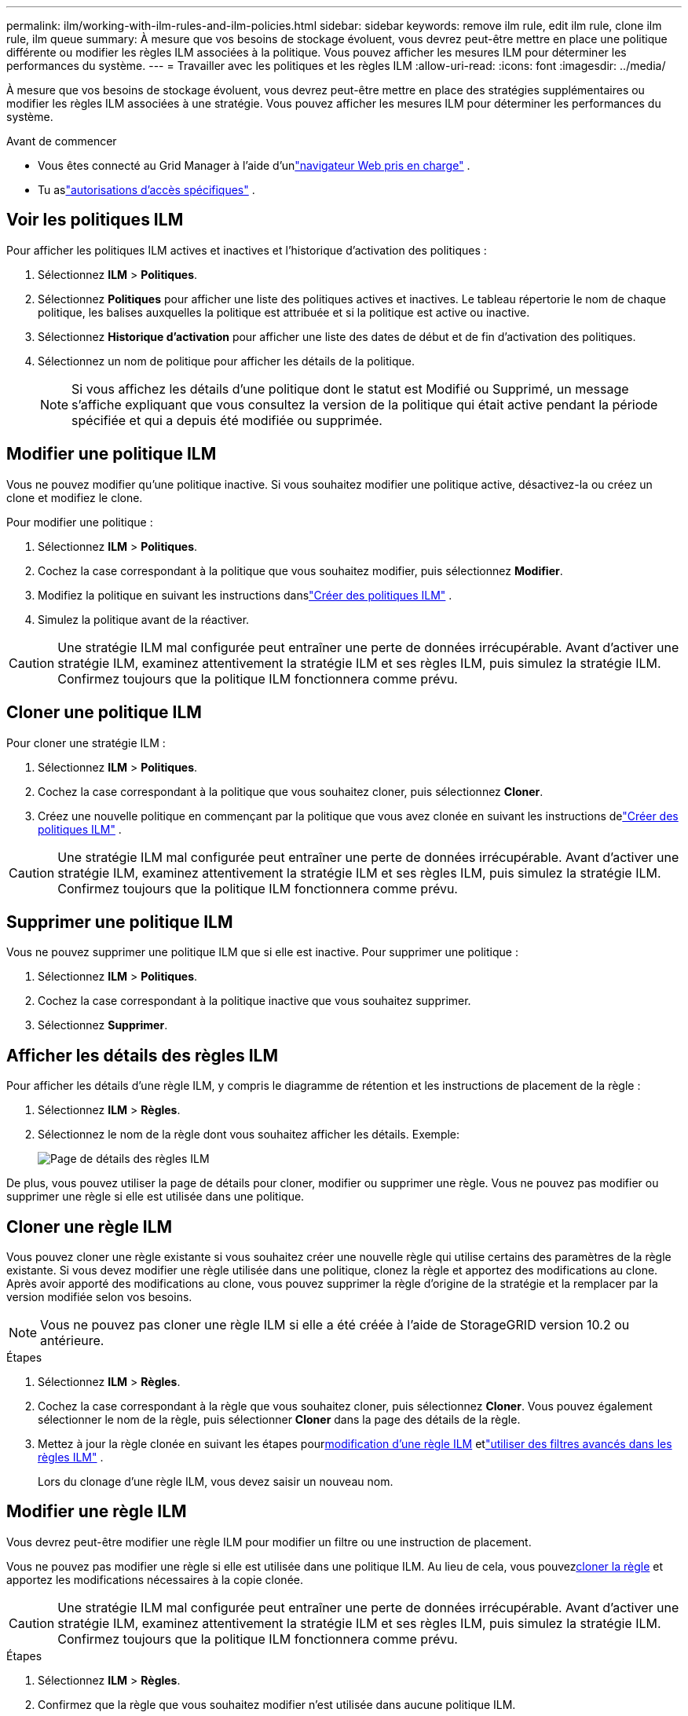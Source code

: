 ---
permalink: ilm/working-with-ilm-rules-and-ilm-policies.html 
sidebar: sidebar 
keywords: remove ilm rule, edit ilm rule, clone ilm rule, ilm queue 
summary: À mesure que vos besoins de stockage évoluent, vous devrez peut-être mettre en place une politique différente ou modifier les règles ILM associées à la politique.  Vous pouvez afficher les mesures ILM pour déterminer les performances du système. 
---
= Travailler avec les politiques et les règles ILM
:allow-uri-read: 
:icons: font
:imagesdir: ../media/


[role="lead"]
À mesure que vos besoins de stockage évoluent, vous devrez peut-être mettre en place des stratégies supplémentaires ou modifier les règles ILM associées à une stratégie.  Vous pouvez afficher les mesures ILM pour déterminer les performances du système.

.Avant de commencer
* Vous êtes connecté au Grid Manager à l'aide d'unlink:../admin/web-browser-requirements.html["navigateur Web pris en charge"] .
* Tu aslink:../admin/admin-group-permissions.html["autorisations d'accès spécifiques"] .




== Voir les politiques ILM

Pour afficher les politiques ILM actives et inactives et l’historique d’activation des politiques :

. Sélectionnez *ILM* > *Politiques*.
. Sélectionnez *Politiques* pour afficher une liste des politiques actives et inactives.  Le tableau répertorie le nom de chaque politique, les balises auxquelles la politique est attribuée et si la politique est active ou inactive.
. Sélectionnez *Historique d'activation* pour afficher une liste des dates de début et de fin d'activation des politiques.
. Sélectionnez un nom de politique pour afficher les détails de la politique.
+

NOTE: Si vous affichez les détails d'une politique dont le statut est Modifié ou Supprimé, un message s'affiche expliquant que vous consultez la version de la politique qui était active pendant la période spécifiée et qui a depuis été modifiée ou supprimée.





== Modifier une politique ILM

Vous ne pouvez modifier qu'une politique inactive.  Si vous souhaitez modifier une politique active, désactivez-la ou créez un clone et modifiez le clone.

Pour modifier une politique :

. Sélectionnez *ILM* > *Politiques*.
. Cochez la case correspondant à la politique que vous souhaitez modifier, puis sélectionnez *Modifier*.
. Modifiez la politique en suivant les instructions danslink:creating-ilm-policy.html["Créer des politiques ILM"] .
. Simulez la politique avant de la réactiver.



CAUTION: Une stratégie ILM mal configurée peut entraîner une perte de données irrécupérable.  Avant d’activer une stratégie ILM, examinez attentivement la stratégie ILM et ses règles ILM, puis simulez la stratégie ILM.  Confirmez toujours que la politique ILM fonctionnera comme prévu.



== Cloner une politique ILM

Pour cloner une stratégie ILM :

. Sélectionnez *ILM* > *Politiques*.
. Cochez la case correspondant à la politique que vous souhaitez cloner, puis sélectionnez *Cloner*.
. Créez une nouvelle politique en commençant par la politique que vous avez clonée en suivant les instructions delink:creating-ilm-policy.html["Créer des politiques ILM"] .



CAUTION: Une stratégie ILM mal configurée peut entraîner une perte de données irrécupérable.  Avant d’activer une stratégie ILM, examinez attentivement la stratégie ILM et ses règles ILM, puis simulez la stratégie ILM.  Confirmez toujours que la politique ILM fonctionnera comme prévu.



== Supprimer une politique ILM

Vous ne pouvez supprimer une politique ILM que si elle est inactive.  Pour supprimer une politique :

. Sélectionnez *ILM* > *Politiques*.
. Cochez la case correspondant à la politique inactive que vous souhaitez supprimer.
. Sélectionnez *Supprimer*.




== Afficher les détails des règles ILM

Pour afficher les détails d'une règle ILM, y compris le diagramme de rétention et les instructions de placement de la règle :

. Sélectionnez *ILM* > *Règles*.
. Sélectionnez le nom de la règle dont vous souhaitez afficher les détails. Exemple:
+
image::../media/ilm_rule_details_page.png[Page de détails des règles ILM]



De plus, vous pouvez utiliser la page de détails pour cloner, modifier ou supprimer une règle.  Vous ne pouvez pas modifier ou supprimer une règle si elle est utilisée dans une politique.



== Cloner une règle ILM

Vous pouvez cloner une règle existante si vous souhaitez créer une nouvelle règle qui utilise certains des paramètres de la règle existante.  Si vous devez modifier une règle utilisée dans une politique, clonez la règle et apportez des modifications au clone.  Après avoir apporté des modifications au clone, vous pouvez supprimer la règle d’origine de la stratégie et la remplacer par la version modifiée selon vos besoins.


NOTE: Vous ne pouvez pas cloner une règle ILM si elle a été créée à l’aide de StorageGRID version 10.2 ou antérieure.

.Étapes
. Sélectionnez *ILM* > *Règles*.
. Cochez la case correspondant à la règle que vous souhaitez cloner, puis sélectionnez *Cloner*.  Vous pouvez également sélectionner le nom de la règle, puis sélectionner *Cloner* dans la page des détails de la règle.
. Mettez à jour la règle clonée en suivant les étapes pour<<Modifier une règle ILM,modification d'une règle ILM>> etlink:create-ilm-rule-enter-details.html#use-advanced-filters-in-ilm-rules["utiliser des filtres avancés dans les règles ILM"] .
+
Lors du clonage d'une règle ILM, vous devez saisir un nouveau nom.





== Modifier une règle ILM

Vous devrez peut-être modifier une règle ILM pour modifier un filtre ou une instruction de placement.

Vous ne pouvez pas modifier une règle si elle est utilisée dans une politique ILM.  Au lieu de cela, vous pouvez<<clone-ilm-rule,cloner la règle>> et apportez les modifications nécessaires à la copie clonée.


CAUTION: Une stratégie ILM mal configurée peut entraîner une perte de données irrécupérable.  Avant d’activer une stratégie ILM, examinez attentivement la stratégie ILM et ses règles ILM, puis simulez la stratégie ILM.  Confirmez toujours que la politique ILM fonctionnera comme prévu.

.Étapes
. Sélectionnez *ILM* > *Règles*.
. Confirmez que la règle que vous souhaitez modifier n’est utilisée dans aucune politique ILM.
. Si la règle que vous souhaitez modifier n'est pas utilisée, cochez la case correspondant à la règle et sélectionnez *Actions* > *Modifier*.  Vous pouvez également sélectionner le nom de la règle, puis sélectionner *Modifier* sur la page des détails de la règle.
. Suivez les étapes de l’assistant Modifier la règle ILM.  Si nécessaire, suivez les étapes pourlink:create-ilm-rule-enter-details.html["créer une règle ILM"] etlink:create-ilm-rule-enter-details.html#use-advanced-filters-in-ilm-rules["utiliser des filtres avancés dans les règles ILM"] .
+
Lors de la modification d'une règle ILM, vous ne pouvez pas modifier son nom.





== Supprimer une règle ILM

Pour que la liste des règles ILM actuelles reste gérable, supprimez toutes les règles ILM que vous n'êtes pas susceptible d'utiliser.

.Étapes
Pour supprimer une règle ILM actuellement utilisée dans une stratégie active :

. Cloner la politique.
. Supprimez la règle ILM du clone de stratégie.
. Enregistrez, simulez et activez la nouvelle politique pour vous assurer que les objets sont protégés comme prévu.
. Accédez aux étapes permettant de supprimer une règle ILM actuellement utilisée dans une stratégie inactive.


Pour supprimer une règle ILM actuellement utilisée dans une stratégie inactive :

. Sélectionnez la politique inactive.
. Supprimez la règle ILM de la politique ou<<remove-ilm-policy,supprimer la politique>> .
. Accédez aux étapes permettant de supprimer une règle ILM qui n’est pas actuellement utilisée.


Pour supprimer une règle ILM qui n’est pas actuellement utilisée :

. Sélectionnez *ILM* > *Règles*.
. Confirmez que la règle que vous souhaitez supprimer n’est utilisée dans aucune politique.
. Si la règle que vous souhaitez supprimer n'est pas utilisée, sélectionnez la règle et sélectionnez *Actions* > *Supprimer*.  Vous pouvez sélectionner plusieurs règles et les supprimer toutes en même temps.
. Sélectionnez *Oui* pour confirmer que vous souhaitez supprimer la règle ILM.




== Afficher les métriques ILM

Vous pouvez afficher les métriques d'ILM, telles que le nombre d'objets dans la file d'attente et le taux d'évaluation.  Vous pouvez surveiller ces mesures pour déterminer les performances du système.  Une file d'attente ou un taux d'évaluation important peut indiquer que le système n'est pas en mesure de suivre le taux d'ingestion, que la charge des applications clientes est excessive ou qu'une condition anormale existe.

.Étapes
. Sélectionnez *Tableau de bord* > *ILM*.
+

NOTE: Étant donné que le tableau de bord peut être personnalisé, l’onglet ILM peut ne pas être disponible.

. Surveillez les métriques sur l’onglet ILM.
+
Vous pouvez sélectionner le point d'interrogationimage:../media/icon_nms_question.png["icône de point d'interrogation"] pour voir une description des éléments sur l'onglet ILM.

+
image::../media/ilm_metrics_on_dashboard.png[Métriques ILM sur le tableau de bord Grid Manager]


